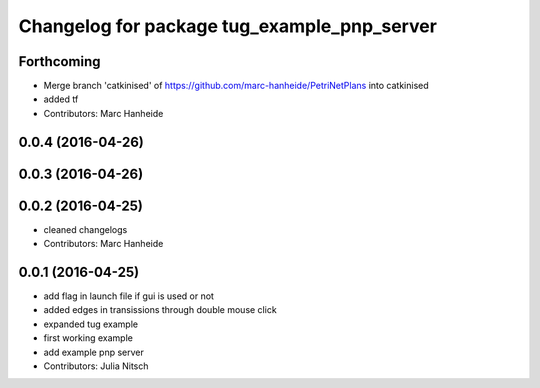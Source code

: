 ^^^^^^^^^^^^^^^^^^^^^^^^^^^^^^^^^^^^^^^^^^^^
Changelog for package tug_example_pnp_server
^^^^^^^^^^^^^^^^^^^^^^^^^^^^^^^^^^^^^^^^^^^^

Forthcoming
-----------
* Merge branch 'catkinised' of https://github.com/marc-hanheide/PetriNetPlans into catkinised
* added tf
* Contributors: Marc Hanheide

0.0.4 (2016-04-26)
------------------

0.0.3 (2016-04-26)
------------------

0.0.2 (2016-04-25)
------------------
* cleaned changelogs
* Contributors: Marc Hanheide

0.0.1 (2016-04-25)
------------------
* add flag in launch file if gui is used or not
* added edges in transissions through double mouse click
* expanded tug example
* first working example
* add example pnp server
* Contributors: Julia Nitsch
